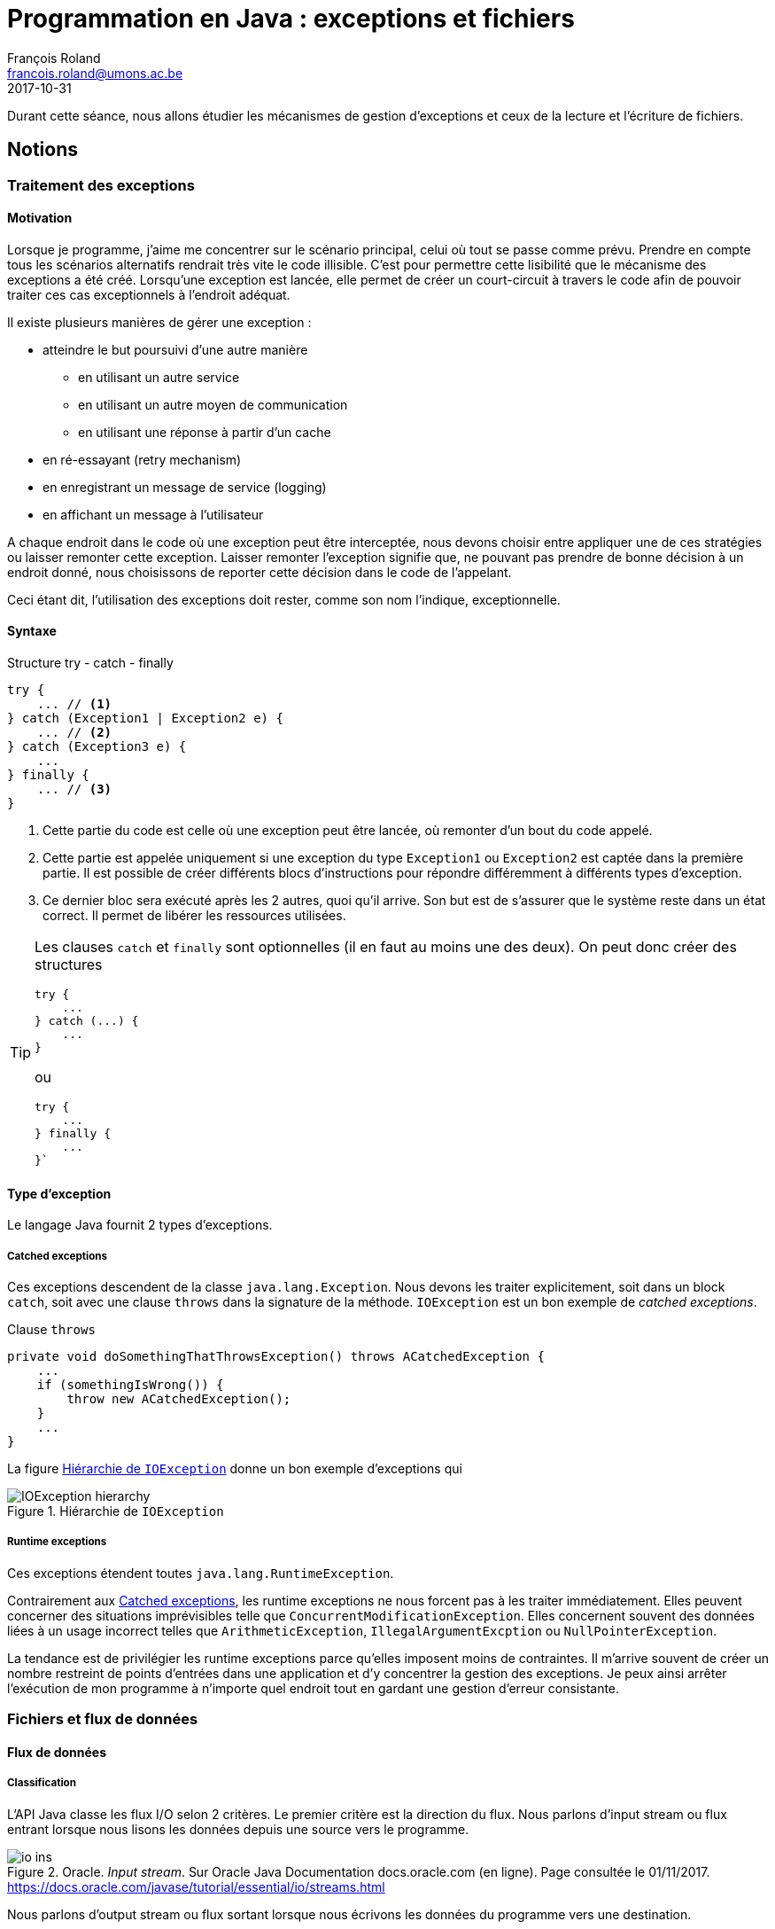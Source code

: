 = Programmation en Java : exceptions et fichiers
François Roland <francois.roland@umons.ac.be>
2017-10-31
:icons: font
:experimental:
ifdef::backend-html5[]
:source-highlighter: highlightjs
endif::[]
ifdef::backend-pdf[]
:source-highlighter: coderay
:notitle:

[discrete]
= {doctitle}
endif::[]

Durant cette séance, nous allons étudier les mécanismes de gestion d'exceptions et ceux de la lecture et l'écriture de fichiers.

== Notions

=== Traitement des exceptions

==== Motivation

Lorsque je programme, j'aime me concentrer sur le scénario principal, celui où tout se passe comme prévu.
Prendre en compte tous les scénarios alternatifs rendrait très vite le code illisible.
C'est pour permettre cette lisibilité que le mécanisme des exceptions a été créé.
Lorsqu'une exception est lancée, elle permet de créer un court-circuit à travers le code afin de pouvoir traiter ces cas exceptionnels à l'endroit adéquat.

Il existe plusieurs manières de gérer une exception :

* atteindre le but poursuivi d'une autre manière
** en utilisant un autre service
** en utilisant un autre moyen de communication
** en utilisant une réponse à partir d'un cache
* en ré-essayant (retry mechanism)
* en enregistrant un message de service (logging)
* en affichant un message à l'utilisateur

A chaque endroit dans le code où une exception peut être interceptée, nous devons choisir entre appliquer une de ces stratégies ou laisser remonter cette exception.
Laisser remonter l'exception signifie que, ne pouvant pas prendre de bonne décision à un endroit donné, nous choisissons de reporter cette décision dans le code de l'appelant.

Ceci étant dit, l'utilisation des exceptions doit rester, comme son nom l'indique, exceptionnelle.

==== Syntaxe

[source,java]
.Structure try - catch - finally
----
try {
    ... // <1>
} catch (Exception1 | Exception2 e) {
    ... // <2>
} catch (Exception3 e) {
    ...
} finally {
    ... // <3>
}
----
<1> Cette partie du code est celle où une exception peut être lancée, où remonter d'un bout du code appelé.
<2> Cette partie est appelée uniquement si une exception du type `Exception1` ou `Exception2` est captée dans la première partie.
Il est possible de créer différents blocs d'instructions pour répondre différemment à différents types d'exception.
<3> Ce dernier bloc sera exécuté après les 2 autres, quoi qu'il arrive.
Son but est de s'assurer que le système reste dans un état correct.
Il permet de libérer les ressources utilisées.

[TIP]
====
Les clauses `catch` et `finally` sont optionnelles (il en faut au moins une des deux).
On peut donc créer des structures

[source,java]
----
try {
    ...
} catch (...) {
    ...
}
----

ou

[source,java]
----
try {
    ...
} finally {
    ...
}`
----

====

==== Type d'exception

Le langage Java fournit 2 types d'exceptions.

[[catched-exceptions]]
===== Catched exceptions

Ces exceptions descendent de la classe `java.lang.Exception`.
Nous devons les traiter explicitement, soit dans un block `catch`, soit avec une clause `throws` dans la signature de la méthode.
`IOException` est un bon exemple de _catched exceptions_.

[source,java]
.Clause `throws`
----
private void doSomethingThatThrowsException() throws ACatchedException {
    ...
    if (somethingIsWrong()) {
        throw new ACatchedException();
    }
    ...
}
----

La figure <<ioexception-hierarchy>> donne un bon exemple d'exceptions qui

[[ioexception-hierarchy]]
.Hiérarchie de `IOException`
image::IOException-hierarchy.svg[align="center", scaledwidth="80%"]

===== Runtime exceptions

Ces exceptions étendent toutes `java.lang.RuntimeException`.

Contrairement aux <<catched-exceptions>>, les runtime exceptions ne nous forcent pas à les traiter immédiatement.
Elles peuvent concerner des situations imprévisibles telle que `ConcurrentModificationException`.
Elles concernent souvent des données liées à un usage incorrect telles que `ArithmeticException`, `IllegalArgumentExcption` ou `NullPointerException`.

La tendance est de privilégier les runtime exceptions parce qu'elles imposent moins de contraintes.
Il m'arrive souvent de créer un nombre restreint de points d'entrées dans une application et d'y concentrer la gestion des exceptions.
Je peux ainsi arrêter l'exécution de mon programme à n'importe quel endroit tout en gardant une gestion d'erreur consistante.

=== Fichiers et flux de données

==== Flux de données

===== Classification

L'API Java classe les flux I/O selon 2 critères.
Le premier critère est la direction du flux.
Nous parlons d'input stream ou flux entrant lorsque nous lisons les données depuis une source vers le programme.

.Oracle. _Input stream_. Sur Oracle Java Documentation docs.oracle.com (en ligne). Page consultée le 01/11/2017. https://docs.oracle.com/javase/tutorial/essential/io/streams.html
image::io-ins.png[align="center", scaledwidth="60%"]

Nous parlons d'output stream ou flux sortant lorsque nous écrivons les données du programme vers une destination.

.Oracle. _Output stream_. Sur Oracle Java Documentation docs.oracle.com (en ligne). Page consultée le 01/11/2017. https://docs.oracle.com/javase/tutorial/essential/io/streams.html
image::io-outs.png[align="center", scaledwidth="60%"]

Le second critère de classification différencie les flux de données binaires des flux de données sous forme de caractères.
Ce classement est représenté par les 4 classes abstraites suivantes :

.Classement des flux I/O en Java
[cols="h,2*", options="header"]
|===
|
|Input
|Output

|Données binaires
|InputStream
|OutputStream

|Caractères
|Reader
|Writer
|===

De ces classes abstraites descendent toute une hiérarchie de classes.
Certaines servent à accéder aux différents types de sources ou destinations de données.
Les autres permettent de décorer (design pattern décorateur) un flux (cryptage, compression, buffer, ...).

NOTE: Les flux `System.in`, `System.out` et `System.err` permettent de travailler avec les flux standards du processus.

[WARNING]
====
Fermer vos flux lorsqu'ils ne sont plus nécessaire est très important.
Si vous oubliez de fermer un flux, la ressource restera utilisée au niveau système jusqu'à la fin du processus de votre logiciel.
Depuis Java 7, il existe une manière simple de s'assurer que les ressources soient fermées :

[source,java]
.Structure try with resources
----
try (BufferedReader br = new BufferedReader(new FileReader(path))) {
    return br.readLine();
}
----

L'alternative consiste à appeler la méthode `close()` dans un bloc `finally`.
====

===== Sérialisation

Nous parlons de sérialisation lorsque nous transformons un objet en mémoire en un flux binaire.
Nous parlons de désérialisation pour l'opération réciproque.

Pour sérialiser ou désérialiser un objet, cet objet doit implémenter l'interface `java.io.Serializable`.
Cette interface est une interface de _marquage_.
Elle nous permet de signaler à la JVM que nous avons analyser la structure d'une classe et estimé qu'elle répond à une série de critères.
Ces critères sont détaillés dans la https://docs.oracle.com/javase/8/docs/api/java/io/Serializable.html[Javadoc de l'interface].
Cette documentation décrit également comment gérer l'évolution dans le temps de la structure d'une classe sérialisée.

Pour lire et écrire ces objets, nous utilisons les implémentations des interfaces `java.io.ObjectInput` et `java.io.ObjectOutput`.

TIP: Pour qu'une classe soit sérialisable, il faut que toutes les classes qu'elle référence soient sérialisable.

===== Manipulation des fichiers

Java 7 nous a apporté beaucoup de facilités pour manipuler les fichiers.
`java.nio.file.Paths` offre plusieurs méthodes pour localiser un fichier dans le système de fichier.
`java.nio.file.Files` permet de manipuler ces fichiers.

[source,java]
.Lecture d'un fichier texte.
----
Path filePath = Paths.get("/home/user/myfile.txt");
Charset utf8Charset = Charset.forName("UTF-8");
try (BufferedReader reader = Files.newBufferedReader(filePath, utf8Charset)) {
    reader.lines().forEach(line -> ...);
}
----

[source,java]
.Sérialisation d'un objet.
----
Path filePath = Paths.get("/home/user/mydata.ser");
try (OutputStream output = Files.newOutputStream(filePath)) {
    ObjectOutput objectOutput = new ObjectOutputStream(output);
    MySerializableObject obj = new MySerializableObject();
	objectOutput.writeObject(obj)
}
----

== Exercices

=== Exercice 1

Dans la classe `ExceptionThrower`, implémentez la méthode `throwACustomExceptionWhenValueIs42` de manière à ce qu'une exception soit lancée lorsque le paramètre de la méthode vaut 42.
Cette exception devra être une exception runtime que vous aurez créée.

Dans la classe `ExceptionCatcher`, modifiez la méthode `executeExceptionThrowerSafely` de manière à récupérer cette exception pour qu'elle ne remonte pas au dehors de cette méthode.

Des tests unitaires dans `src/test/java/exercise1` vous permettront d'évaluer votre avancement.

=== Exercice 2

On souhaite gérer une liste de personnes dont le nom, le prénom et l'âge doivent pouvoir être
obtenus. Une classe Personne sera donc créée et testée dans une seconde classe TestPersonne . Cette
dernière définira différentes méthodes permettant:

* l'ouverture d'un fichier;
* l'enregistrement de personnes dans un fichier;
* la lecture de personnes depuis un fichier;
* la fermeture d'un fichier.

=== Exercice 3

L'exercice sur les formes géométriques du TP précédent sera repris en vue d'y apporter les
modifications suivantes:

* possibilité d'enregistrer la liste des formes géométriques;
* possibilité de récupérer à partir d'un fichier la liste de formes géométriques.

La gestion des erreurs se fera à deux niveaux:

* gérer les exceptions d'accès au système de fichier;
* tester le caractère convexe des polygones introduits par l'utilisateur.

[NOTE]
====
Soit un polygone défini par l'ensemble de ses sommets.
Ce polygone est convexe si le sinus de l'angle entre chaque couple de segments successifs est toujours positif ou toujours négatif.

Le sinus de l'angle entre 2 segments peut être obtenu à l'aide de la formule ci-dessous.

.Calcul du sinus de l'angle entre 2 segments
image::convex-polygon-test.svg[align="center", scaledwidth="40%"]
====

[bibliography]
== Références

* Deitel, H. M. & Deitel, P. J. (2002), _JAVA Comment programmer – Quatrième édition_. Les éditions Reynald Goulet INC.
* Manneback, P. & Frémal, S. (2014-2015) _Travaux pratiques de Méthodologie et Langage de Programmation_. UMons.
* Manneback, P. (2005-2006) _Méthodologie et Langages de Programmation_. UMons.
* _Java Platform Standard Edition 8 Documentation_. Récupéré de https://docs.oracle.com/javase/8/docs/
